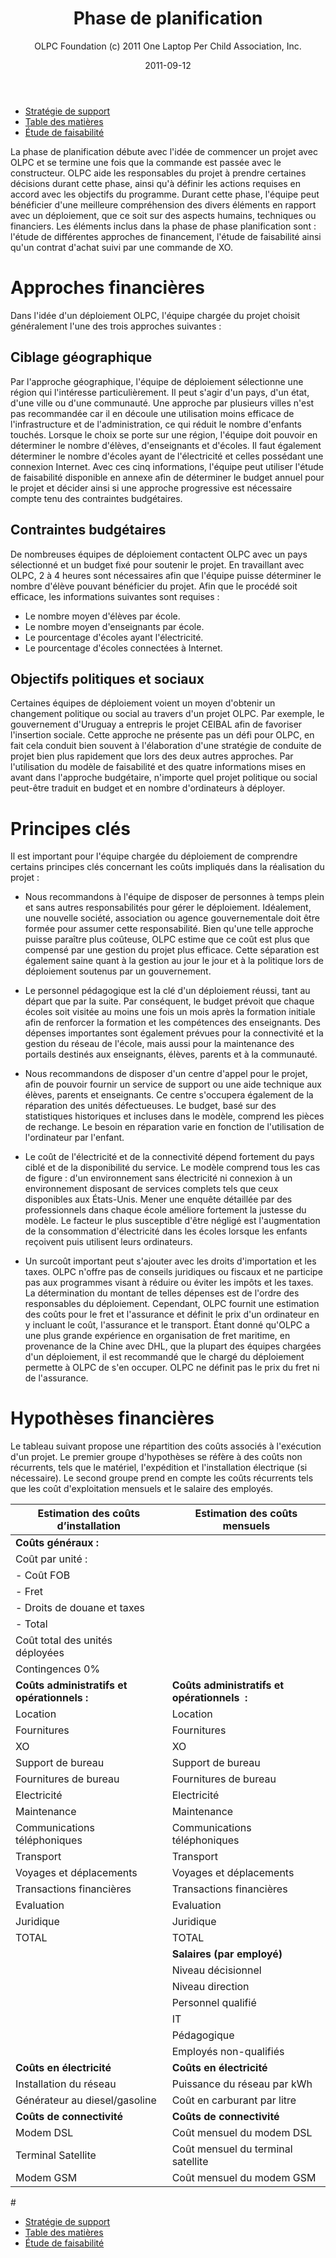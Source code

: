 #+TITLE: Phase de planification
#+AUTHOR: OLPC Foundation (c) 2011 One Laptop Per Child Association, Inc.
#+DATE: 2011-09-12
#+DESCRIPTION: ONE LAPTOP PER CHILD GUIDE DE DEPLOIEMENT 2011
#+KEYWORDS: ONE LAPTOP PER CHILD GUIDE DE DEPLOIEMENT 2011
#+OPTIONS: toc:nil

#+HTML: <div class="menu">
- [[file:olpc-deployment-guide-strategie-support.org][Stratégie de support]]
- [[file:index.org][Table des matières]]
- [[file:olpc-deployment-etude-faisabilite.org][Étude de faisabilité]]
#+HTML: </div>

La phase de planification débute avec l'idée de commencer un projet avec
OLPC et se termine une fois que la commande est passée avec le
constructeur. OLPC aide les responsables du projet à prendre certaines
décisions durant cette phase, ainsi qu'à définir les actions requises en
accord avec les objectifs du programme. Durant cette phase, l'équipe peut
bénéficier d'une meilleure compréhension des divers éléments en rapport
avec un déploiement, que ce soit sur des aspects humains, techniques ou
financiers. Les éléments inclus dans la phase de phase planification sont :
l'étude de différentes approches de financement, l'étude de faisabilité
ainsi qu'un contrat d'achat suivi par une commande de XO.

[[file:~/install/git/OLPC-Deployment--community--guide/images/7_planning_phases_fr.jpg]]

* Approches financières

Dans l'idée d'un déploiement OLPC, l'équipe chargée du projet choisit
généralement l'une des trois approches suivantes :

** Ciblage géographique

Par l'approche géographique, l'équipe de déploiement sélectionne une région
qui l'intéresse particulièrement. Il peut s'agir d'un pays, d'un état,
d'une ville ou d'une communauté. Une approche par plusieurs villes n'est
pas recommandée car il en découle une utilisation moins efficace de
l'infrastructure et de l'administration, ce qui réduit le nombre d'enfants
touchés. Lorsque le choix se porte sur une région, l'équipe doit pouvoir en
déterminer le nombre d'élèves, d'enseignants et d'écoles. Il faut également
déterminer le nombre d'écoles ayant de l'électricité et celles possédant
une connexion Internet. Avec ces cinq informations, l'équipe peut utiliser
l'étude de faisabilité disponible en annexe afin de déterminer le budget
annuel pour le projet et décider ainsi si une approche progressive est
nécessaire compte tenu des contraintes budgétaires.

** Contraintes budgétaires

De nombreuses équipes de déploiement contactent OLPC avec un pays
sélectionné et un budget fixé pour soutenir le projet. En travaillant avec
OLPC, 2 à 4 heures sont nécessaires afin que l'équipe puisse déterminer le
nombre d'élève pouvant bénéficier du projet. Afin que le procédé soit
efficace, les informations suivantes sont requises :

- Le nombre moyen d'élèves par école.
- Le nombre moyen d'enseignants par école.
- Le pourcentage d'écoles ayant l'électricité.
- Le pourcentage d'écoles connectées à Internet.

** Objectifs politiques et sociaux

Certaines équipes de déploiement  voient un moyen d'obtenir un changement
politique ou social au travers d'un projet OLPC. Par exemple, le
gouvernement d'Uruguay a entrepris le projet CEIBAL afin de favoriser
l'insertion sociale. Cette approche ne présente pas un défi pour OLPC, en
fait cela conduit bien souvent à l'élaboration d'une stratégie de conduite
de projet bien plus rapidement que lors des deux autres approches. Par
l'utilisation du modèle de faisabilité et des quatre informations mises en
avant dans l'approche budgétaire, n'importe quel projet politique ou social
peut-être traduit en budget et en nombre d'ordinateurs à déployer.

* Principes clés

Il est important pour l'équipe chargée du déploiement de comprendre
certains principes clés concernant les coûts impliqués dans la réalisation du
projet :

- Nous recommandons à l'équipe de disposer de personnes à temps plein et
  sans autres responsabilités pour gérer le déploiement. Idéalement, une
  nouvelle société, association ou agence gouvernementale doit être formée
  pour assumer cette responsabilité. Bien qu'une telle approche puisse
  paraître plus coûteuse, OLPC estime que ce coût est plus que compensé par
  une gestion du projet plus efficace. Cette séparation est également saine
  quant à la gestion au jour le jour et à la politique lors de déploiement
  soutenus par un gouvernement.

- Le personnel pédagogique est la clé d'un déploiement réussi, tant au
  départ que par la suite. Par conséquent, le budget prévoit que chaque
  écoles soit visitée au moins une fois un mois après la formation initiale
  afin de renforcer la formation et les compétences des enseignants. Des
  dépenses importantes sont également prévues pour la connectivité et la
  gestion du réseau de l'école, mais aussi pour la maintenance des portails
  destinés aux enseignants, élèves, parents et à la communauté.

- Nous recommandons de disposer d'un centre d'appel pour le projet, afin de
  pouvoir fournir un service de support ou une aide technique aux élèves,
  parents et enseignants. Ce centre s'occupera également de la réparation
  des unités défectueuses. Le budget, basé sur des statistiques historiques
  et incluses dans le modèle, comprend les pièces de rechange. Le besoin en
  réparation varie en fonction de l'utilisation de l'ordinateur par
  l'enfant.

- Le coût de l'électricité et de la connectivité dépend fortement du pays
  ciblé et de la disponibilité du service. Le modèle comprend tous les cas
  de figure : d'un environnement sans électricité ni connexion à un
  environnement disposant de services complets tels que ceux disponibles
  aux États-Unis. Mener une enquête détaillée par des professionnels dans
  chaque école améliore fortement la justesse du modèle. Le facteur le plus
  susceptible d'être négligé est l'augmentation de la consommation
  d'électricité dans les écoles lorsque les enfants reçoivent puis
  utilisent leurs ordinateurs.

- Un surcoût important peut s'ajouter avec les droits d'importation et les
  taxes. OLPC n'offre pas de conseils juridiques ou fiscaux et ne participe
  pas aux programmes visant à réduire ou éviter les impôts et les taxes. La
  détermination du montant de telles dépenses est de l'ordre des
  responsables du déploiement. Cependant, OLPC fournit une estimation des
  coûts pour le fret et l'assurance et définit le prix d'un ordinateur en y
  incluant le coût, l'assurance et le transport. Étant donné qu'OLPC a une
  plus grande expérience en organisation de fret maritime, en provenance de
  la Chine avec DHL, que la plupart des équipes chargées d'un déploiement,
  il est recommandé que le chargé du déploiement permette à OLPC de s'en
  occuper. OLPC ne définit pas le prix du fret ni de l'assurance.

* Hypothèses financières

#+index: Finance!Hypothèses

Le tableau suivant propose une répartition des coûts associés à l'exécution
d'un projet. Le premier groupe d'hypothèses se réfère à des coûts non
récurrents, tels que le matériel, l'expédition et l'installation électrique
(si nécessaire). Le second groupe prend en compte les coûts récurrents tels
que les coût d'exploitation mensuels et le salaire des employés.

|-------------------------------------------+--------------------------------------------|
| Estimation des coûts d’installation       | Estimation des coûts mensuels              |
|-------------------------------------------+--------------------------------------------|
| *Coûts généraux :*                        |                                            |
| Coût par unité :                          |                                            |
| - Coût FOB                                |                                            |
| - Fret                                    |                                            |
| - Droits de douane et taxes               |                                            |
| - Total                                   |                                            |
| Coût total des unités déployées           |                                            |
| Contingences 0%                           |                                            |
|-------------------------------------------+--------------------------------------------|
| *Coûts administratifs et opérationnels :* | *Coûts administratifs et opérationnels  :* |
| Location                                  | Location                                   |
| Fournitures                               | Fournitures                                |
| XO                                        | XO                                         |
| Support de bureau                         | Support de bureau                          |
| Fournitures de bureau                     | Fournitures de bureau                      |
| Electricité                               | Electricité                                |
| Maintenance                               | Maintenance                                |
| Communications téléphoniques              | Communications téléphoniques               |
| Transport                                 | Transport                                  |
| Voyages et déplacements                   | Voyages et déplacements                    |
| Transactions financières                  | Transactions financières                   |
| Evaluation                                | Evaluation                                 |
| Juridique                                 | Juridique                                  |
| TOTAL                                     | TOTAL                                      |
|-------------------------------------------+--------------------------------------------|
|                                           | *Salaires (par employé)*                   |
|                                           | Niveau décisionnel                         |
|                                           | Niveau direction                           |
|                                           | Personnel qualifié                         |
|                                           | IT                                         |
|                                           | Pédagogique                                |
|                                           | Employés non-qualifiés                     |
|-------------------------------------------+--------------------------------------------|
| *Coûts en électricité*                    | *Coûts en électricité*                     |
| Installation du réseau                    | Puissance du réseau par kWh                |
| Générateur au diesel/gasoline             | Coût en carburant par litre                |
|-------------------------------------------+--------------------------------------------|
| *Coûts de connectivité*                   | *Coûts de connectivité*                    |
| Modem DSL                                 | Coût mensuel du modem DSL                  |
| Terminal Satellite                        | Coût mensuel du terminal satellite         |
| Modem GSM                                 | Coût mensuel du modem GSM                  |

#[[file:~/install/git/OLPC-Deployment--community--guide/images/8_financial_assumptions.jpg]]

#+HTML: <div class="menu">
- [[file:olpc-deployment-guide-strategie-support.org][Stratégie de support]]
- [[file:index.org][Table des matières]]
- [[file:olpc-deployment-etude-faisabilite.org][Étude de faisabilité]]
#+HTML: </div>
